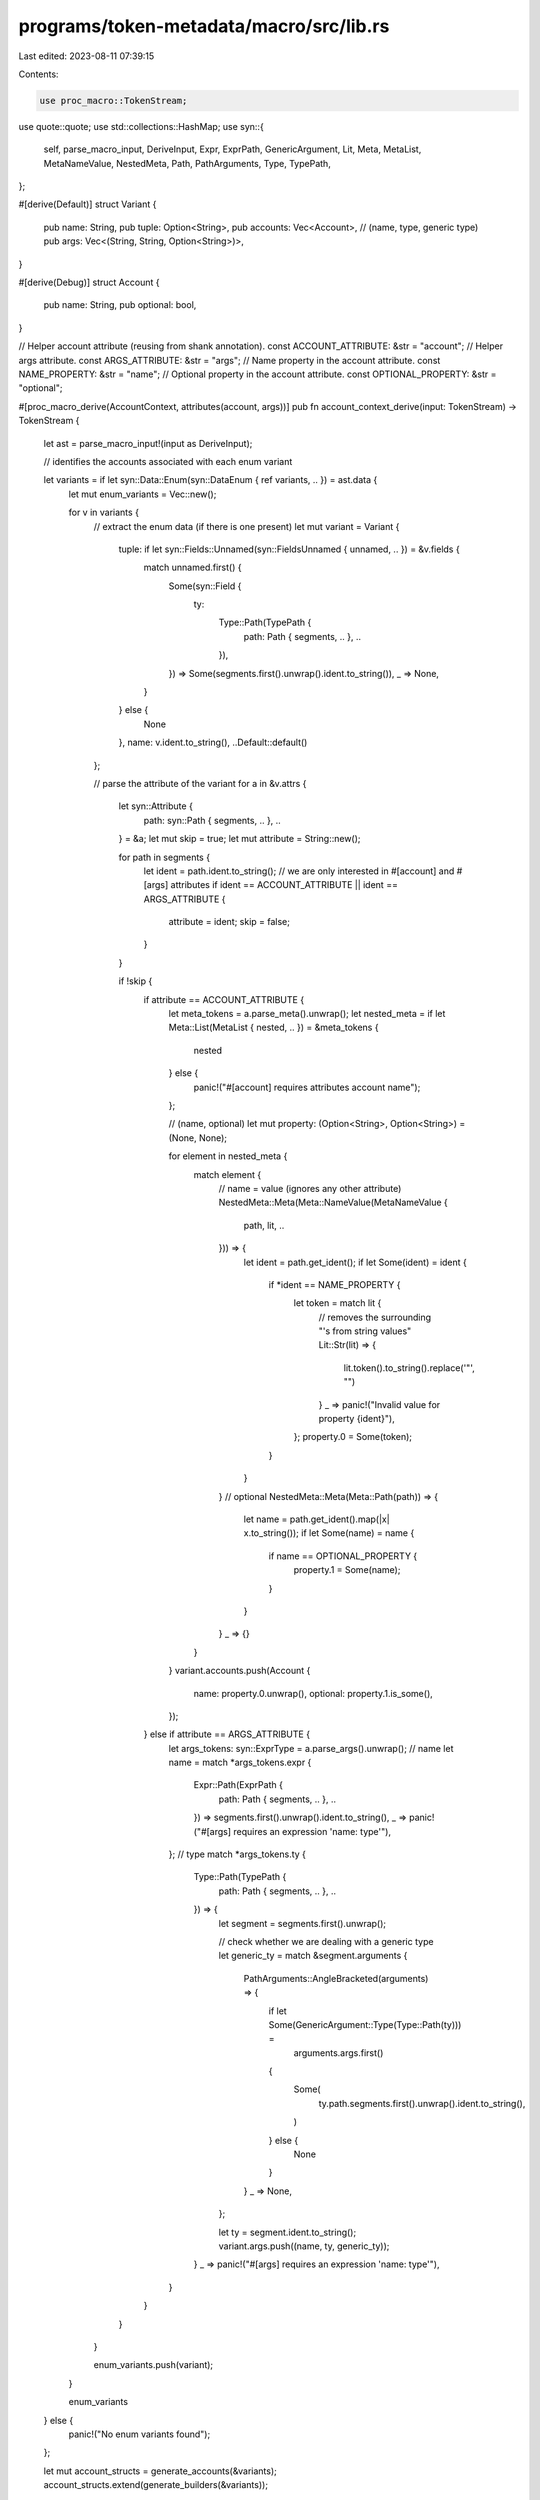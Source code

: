 programs/token-metadata/macro/src/lib.rs
========================================

Last edited: 2023-08-11 07:39:15

Contents:

.. code-block:: rs

    use proc_macro::TokenStream;
use quote::quote;
use std::collections::HashMap;
use syn::{
    self, parse_macro_input, DeriveInput, Expr, ExprPath, GenericArgument, Lit, Meta, MetaList,
    MetaNameValue, NestedMeta, Path, PathArguments, Type, TypePath,
};

#[derive(Default)]
struct Variant {
    pub name: String,
    pub tuple: Option<String>,
    pub accounts: Vec<Account>,
    // (name, type, generic type)
    pub args: Vec<(String, String, Option<String>)>,
}

#[derive(Debug)]
struct Account {
    pub name: String,
    pub optional: bool,
}

// Helper account attribute (reusing from shank annotation).
const ACCOUNT_ATTRIBUTE: &str = "account";
// Helper args attribute.
const ARGS_ATTRIBUTE: &str = "args";
// Name property in the account attribute.
const NAME_PROPERTY: &str = "name";
// Optional property in the account attribute.
const OPTIONAL_PROPERTY: &str = "optional";

#[proc_macro_derive(AccountContext, attributes(account, args))]
pub fn account_context_derive(input: TokenStream) -> TokenStream {
    let ast = parse_macro_input!(input as DeriveInput);

    // identifies the accounts associated with each enum variant

    let variants = if let syn::Data::Enum(syn::DataEnum { ref variants, .. }) = ast.data {
        let mut enum_variants = Vec::new();

        for v in variants {
            // extract the enum data (if there is one present)
            let mut variant = Variant {
                tuple: if let syn::Fields::Unnamed(syn::FieldsUnnamed { unnamed, .. }) = &v.fields {
                    match unnamed.first() {
                        Some(syn::Field {
                            ty:
                                Type::Path(TypePath {
                                    path: Path { segments, .. },
                                    ..
                                }),
                            ..
                        }) => Some(segments.first().unwrap().ident.to_string()),
                        _ => None,
                    }
                } else {
                    None
                },
                name: v.ident.to_string(),
                ..Default::default()
            };

            // parse the attribute of the variant
            for a in &v.attrs {
                let syn::Attribute {
                    path: syn::Path { segments, .. },
                    ..
                } = &a;
                let mut skip = true;
                let mut attribute = String::new();

                for path in segments {
                    let ident = path.ident.to_string();
                    // we are only interested in #[account] and #[args] attributes
                    if ident == ACCOUNT_ATTRIBUTE || ident == ARGS_ATTRIBUTE {
                        attribute = ident;
                        skip = false;
                    }
                }

                if !skip {
                    if attribute == ACCOUNT_ATTRIBUTE {
                        let meta_tokens = a.parse_meta().unwrap();
                        let nested_meta = if let Meta::List(MetaList { nested, .. }) = &meta_tokens
                        {
                            nested
                        } else {
                            panic!("#[account] requires attributes account name");
                        };

                        // (name, optional)
                        let mut property: (Option<String>, Option<String>) = (None, None);

                        for element in nested_meta {
                            match element {
                                // name = value (ignores any other attribute)
                                NestedMeta::Meta(Meta::NameValue(MetaNameValue {
                                    path,
                                    lit,
                                    ..
                                })) => {
                                    let ident = path.get_ident();
                                    if let Some(ident) = ident {
                                        if *ident == NAME_PROPERTY {
                                            let token = match lit {
                                                // removes the surrounding "'s from string values"
                                                Lit::Str(lit) => {
                                                    lit.token().to_string().replace('\"', "")
                                                }
                                                _ => panic!("Invalid value for property {ident}"),
                                            };
                                            property.0 = Some(token);
                                        }
                                    }
                                }
                                // optional
                                NestedMeta::Meta(Meta::Path(path)) => {
                                    let name = path.get_ident().map(|x| x.to_string());
                                    if let Some(name) = name {
                                        if name == OPTIONAL_PROPERTY {
                                            property.1 = Some(name);
                                        }
                                    }
                                }
                                _ => {}
                            }
                        }
                        variant.accounts.push(Account {
                            name: property.0.unwrap(),
                            optional: property.1.is_some(),
                        });
                    } else if attribute == ARGS_ATTRIBUTE {
                        let args_tokens: syn::ExprType = a.parse_args().unwrap();
                        // name
                        let name = match *args_tokens.expr {
                            Expr::Path(ExprPath {
                                path: Path { segments, .. },
                                ..
                            }) => segments.first().unwrap().ident.to_string(),
                            _ => panic!("#[args] requires an expression 'name: type'"),
                        };
                        // type
                        match *args_tokens.ty {
                            Type::Path(TypePath {
                                path: Path { segments, .. },
                                ..
                            }) => {
                                let segment = segments.first().unwrap();

                                // check whether we are dealing with a generic type
                                let generic_ty = match &segment.arguments {
                                    PathArguments::AngleBracketed(arguments) => {
                                        if let Some(GenericArgument::Type(Type::Path(ty))) =
                                            arguments.args.first()
                                        {
                                            Some(
                                                ty.path.segments.first().unwrap().ident.to_string(),
                                            )
                                        } else {
                                            None
                                        }
                                    }
                                    _ => None,
                                };

                                let ty = segment.ident.to_string();
                                variant.args.push((name, ty, generic_ty));
                            }
                            _ => panic!("#[args] requires an expression 'name: type'"),
                        }
                    }
                }
            }

            enum_variants.push(variant);
        }

        enum_variants
    } else {
        panic!("No enum variants found");
    };

    let mut account_structs = generate_accounts(&variants);
    account_structs.extend(generate_builders(&variants));

    account_structs
}

/// Generates a struct for each enum variant.
///
/// The struct will contain all shank annotated accounts and the impl block
/// will initialize them using the accounts iterators. It support the use of
/// optional accounts, which would generate an account field with an
/// `Option<AccountInfo<'a>>` type.
///
/// ```ignore
/// pub struct MyAccount<'a> {
///     my_first_account: solana_program::account_info::AccountInfo<'a>,
///     my_second_optional_account: Option<solana_program::account_info::AccountInfo<'a>>,
///     ..
/// }
/// impl<'a> MyAccount<'a> {
///     pub fn to_context(
///         accounts: &'a [solana_program::account_info::AccountInfo<'a>]
///     ) -> Result<Context<'a, Self>, solana_program::sysvar::slot_history::ProgramError> {
///         let account_info_iter = &mut accounts.iter();
///
///         let my_first_account = solana_program::account_info::next_account_info(account_info_iter)?;
///
///         ..
///
///     }
/// }
/// ```
fn generate_accounts(variants: &[Variant]) -> TokenStream {
    // build the trait implementation
    let variant_structs = variants.iter().map(|variant| {
        let name = syn::parse_str::<syn::Ident>(&variant.name).unwrap();
        // struct fields
        let struct_fields = variant.accounts.iter().map(|account| {
            let account_name = syn::parse_str::<syn::Ident>(format!("{}_info", &account.name).as_str()).unwrap();
            if account.optional {
                quote! {
                    pub #account_name: Option<&'a solana_program::account_info::AccountInfo<'a>>
                }
            } else {
                quote! {
                    pub #account_name:&'a solana_program::account_info::AccountInfo<'a>
                }
            }
        });
        // accounts initialization
        let account_fields = variant.accounts.iter().enumerate().map(|(index, account)| {
            let account_name = syn::parse_str::<syn::Ident>(format!("{}_info", &account.name).as_str()).unwrap();

            if account.optional {
                quote! {
                    #account_name: if accounts[#index].key == &crate::ID { None } else { Some(&accounts[#index]) }
                }
            } else {
                quote! {
                    #account_name: &accounts[#index]
                }
            }
        });
        // number of expected accounts
        let expected = variant.accounts.len();

        quote! {
            pub struct #name<'a> {
                #(#struct_fields,)*
            }
            impl<'a> #name<'a> {
                pub fn to_context(accounts: &'a [solana_program::account_info::AccountInfo<'a>]) -> Result<Context<Self>, solana_program::sysvar::slot_history::ProgramError> {
                    if accounts.len() < #expected {
                        return Err(solana_program::sysvar::slot_history::ProgramError::NotEnoughAccountKeys);
                    }
                    Ok(Context {
                        accounts: Self {
                            #(#account_fields,)*
                        },
                        // not currently in use
                        //remaining_accounts: accounts[#expected..].to_vec(),
                    })
                }
            }
        }
    });

    TokenStream::from(quote! {
        #(#variant_structs)*
    })
}

fn generate_builders(variants: &[Variant]) -> TokenStream {
    let mut default_pubkeys = HashMap::new();
    default_pubkeys.insert(
        "system_program".to_string(),
        syn::parse_str::<syn::ExprPath>("solana_program::system_program::ID").unwrap(),
    );
    default_pubkeys.insert(
        "spl_token_program".to_string(),
        syn::parse_str::<syn::ExprPath>("spl_token::ID").unwrap(),
    );
    default_pubkeys.insert(
        "spl_ata_program".to_string(),
        syn::parse_str::<syn::ExprPath>("spl_associated_token_account::ID").unwrap(),
    );
    default_pubkeys.insert(
        "sysvar_instructions".to_string(),
        syn::parse_str::<syn::ExprPath>("solana_program::sysvar::instructions::ID").unwrap(),
    );
    default_pubkeys.insert(
        "authorization_rules_program".to_string(),
        syn::parse_str::<syn::ExprPath>("mpl_token_auth_rules::ID").unwrap(),
    );

    // build the trait implementation
    let variant_structs = variants.iter().map(|variant| {
        let name = syn::parse_str::<syn::Ident>(&variant.name).unwrap();

        // struct block for the builder: this will contain both accounts and
        // args for the builder

        // accounts
        let struct_accounts = variant.accounts.iter().map(|account| {
            let account_name = syn::parse_str::<syn::Ident>(&account.name).unwrap();
            if account.optional {
                quote! {
                    pub #account_name: Option<solana_program::pubkey::Pubkey>
                }
            } else {
                quote! {
                    pub #account_name: solana_program::pubkey::Pubkey
                }
            }
        });

        // args
        let struct_args = variant.args.iter().map(|(name, ty, generic_ty)| {
            let ident_ty = syn::parse_str::<syn::Ident>(ty).unwrap();
            let arg_ty = if let Some(genetic_ty) = generic_ty {
                let arg_generic_ty = syn::parse_str::<syn::Ident>(genetic_ty).unwrap();
                quote! { #ident_ty<#arg_generic_ty> }
            } else {
                quote! { #ident_ty }
            };
            let arg_name = syn::parse_str::<syn::Ident>(name).unwrap();

            quote! {
                pub #arg_name: #arg_ty
            }
        });

        // builder block: this will have all accounts and args as optional fields
        // that need to be set before the build method is called

        // accounts
        let builder_accounts = variant.accounts.iter().map(|account| {
            let account_name = syn::parse_str::<syn::Ident>(&account.name).unwrap();
            quote! {
                pub #account_name: Option<solana_program::pubkey::Pubkey>
            }
        });

        // accounts initialization
        let builder_initialize_accounts = variant.accounts.iter().map(|account| {
            let account_name = syn::parse_str::<syn::Ident>(&account.name).unwrap();
            quote! {
                #account_name: None
            }
        });

        // args
        let builder_args = variant.args.iter().map(|(name, ty, generic_ty)| {
            let ident_ty = syn::parse_str::<syn::Ident>(ty).unwrap();
            let arg_ty = if let Some(genetic_ty) = generic_ty {
                let arg_generic_ty = syn::parse_str::<syn::Ident>(genetic_ty).unwrap();
                quote! { #ident_ty<#arg_generic_ty> }
            } else {
                quote! { #ident_ty }
            };
            let arg_name = syn::parse_str::<syn::Ident>(name).unwrap();

            quote! {
                pub #arg_name: Option<#arg_ty>
            }
        });

        // args initialization
        let builder_initialize_args = variant.args.iter().map(|(name, _ty, _generi_ty)| {
            let arg_name = syn::parse_str::<syn::Ident>(name).unwrap();
            quote! {
                #arg_name: None
            }
        });

        // account setter methods
        let builder_accounts_methods = variant.accounts.iter().map(|account| {
            let account_name = syn::parse_str::<syn::Ident>(&account.name).unwrap();
            quote! {
                pub fn #account_name(&mut self, #account_name: solana_program::pubkey::Pubkey) -> &mut Self {
                    self.#account_name = Some(#account_name);
                    self
                }
            }
        });

        // args setter methods
        let builder_args_methods = variant.args.iter().map(|(name, ty, generic_ty)| {
            let ident_ty = syn::parse_str::<syn::Ident>(ty).unwrap();
            let arg_ty = if let Some(genetic_ty) = generic_ty {
                let arg_generic_ty = syn::parse_str::<syn::Ident>(genetic_ty).unwrap();
                quote! { #ident_ty<#arg_generic_ty> }
            } else {
                quote! { #ident_ty }
            };
            let arg_name = syn::parse_str::<syn::Ident>(name).unwrap();

            quote! {
                pub fn #arg_name(&mut self, #arg_name: #arg_ty) -> &mut Self {
                    self.#arg_name = Some(#arg_name);
                    self
                }
            }
        });

        // required accounts
        let required_accounts = variant.accounts.iter().map(|account| {
            let account_name = syn::parse_str::<syn::Ident>(&account.name).unwrap();

            if account.optional {
                quote! {
                    #account_name: self.#account_name
                }
            } else {
                // are we dealing with a default pubkey?
                if default_pubkeys.contains_key(&account.name) {
                    let pubkey = default_pubkeys.get(&account.name).unwrap();
                    // we add the default key as the fallback value
                    quote! {
                        #account_name: self.#account_name.unwrap_or(#pubkey)
                    }
                }
                else {
                    // if not a default pubkey, we will need to have it set
                    quote! {
                        #account_name: self.#account_name.ok_or(concat!(stringify!(#account_name), " is not set"))?
                    }
                }
            }
        });

        // required args
        let required_args = variant.args.iter().map(|(name, _ty, _generic_ty)| {
            let arg_name = syn::parse_str::<syn::Ident>(name).unwrap();
            quote! {
                #arg_name: self.#arg_name.clone().ok_or(concat!(stringify!(#arg_name), " is not set"))?
            }
        });

        // args parameter list
        let args = if let Some(args) = &variant.tuple {
            let arg_ty = syn::parse_str::<syn::Ident>(args).unwrap();
            quote! { &mut self, args: #arg_ty }
        } else {
            quote! { &mut self }
        };

        // instruction args
        let instruction_args = if let Some(args) = &variant.tuple {
            let arg_ty = syn::parse_str::<syn::Ident>(args).unwrap();
            quote! { pub args: #arg_ty, }
        } else {
            quote! { }
        };

        // required instruction args
        let required_instruction_args = if variant.tuple.is_some() {
            quote! { args, }
        } else {
            quote! { }
        };

        // builder name
        let builder_name = syn::parse_str::<syn::Ident>(&format!("{}Builder", name)).unwrap();

        quote! {
            pub struct #name {
                #(#struct_accounts,)*
                #(#struct_args,)*
                #instruction_args
            }

            pub struct #builder_name {
                #(#builder_accounts,)*
                #(#builder_args,)*
            }

            impl #builder_name {
                pub fn new() -> Box<#builder_name> {
                    Box::new(#builder_name {
                        #(#builder_initialize_accounts,)*
                        #(#builder_initialize_args,)*
                    })
                }

                #(#builder_accounts_methods)*
                #(#builder_args_methods)*

                pub fn build(#args) -> Result<Box<#name>, Box<dyn std::error::Error>> {
                    Ok(Box::new(#name {
                        #(#required_accounts,)*
                        #(#required_args,)*
                        #required_instruction_args
                    }))
                }
            }
        }
    });

    TokenStream::from(quote! {
        pub mod builders {
            use super::*;

            #(#variant_structs)*
        }
    })
}


